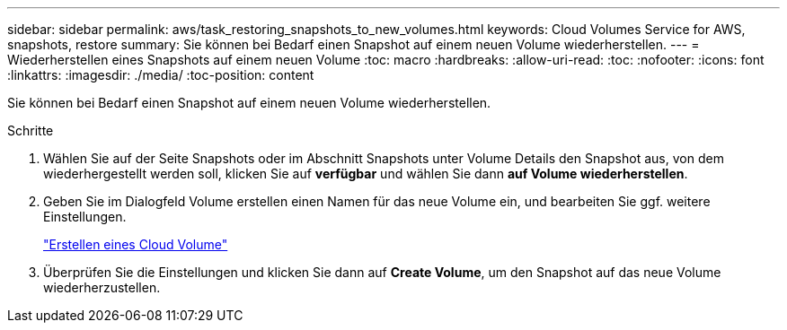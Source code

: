 ---
sidebar: sidebar 
permalink: aws/task_restoring_snapshots_to_new_volumes.html 
keywords: Cloud Volumes Service for AWS, snapshots, restore 
summary: Sie können bei Bedarf einen Snapshot auf einem neuen Volume wiederherstellen. 
---
= Wiederherstellen eines Snapshots auf einem neuen Volume
:toc: macro
:hardbreaks:
:allow-uri-read: 
:toc: 
:nofooter: 
:icons: font
:linkattrs: 
:imagesdir: ./media/
:toc-position: content


[role="lead"]
Sie können bei Bedarf einen Snapshot auf einem neuen Volume wiederherstellen.

.Schritte
. Wählen Sie auf der Seite Snapshots oder im Abschnitt Snapshots unter Volume Details den Snapshot aus, von dem wiederhergestellt werden soll, klicken Sie auf *verfügbar* und wählen Sie dann *auf Volume wiederherstellen*.
. Geben Sie im Dialogfeld Volume erstellen einen Namen für das neue Volume ein, und bearbeiten Sie ggf. weitere Einstellungen.
+
link:task_creating_cloud_volumes_for_aws.html["Erstellen eines Cloud Volume"]

. Überprüfen Sie die Einstellungen und klicken Sie dann auf *Create Volume*, um den Snapshot auf das neue Volume wiederherzustellen.

